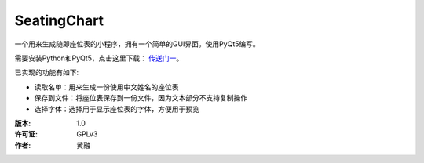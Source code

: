 =============
SeatingChart
=============

一个用来生成随即座位表的小程序，拥有一个简单的GUI界面。使用PyQt5编写。

需要安装Python和PyQt5，点击这里下载： 传送门一_。

.. _传送门一: www.python.org

已实现的功能有如下:

* 读取名单：用来生成一份使用中文姓名的座位表
* 保存到文件：将座位表保存到一份文件，因为文本部分不支持复制操作
* 选择字体：选择用于显示座位表的字体，方便用于预览

:版本:        1.0
:许可证:      GPLv3
:作者:        黄融
